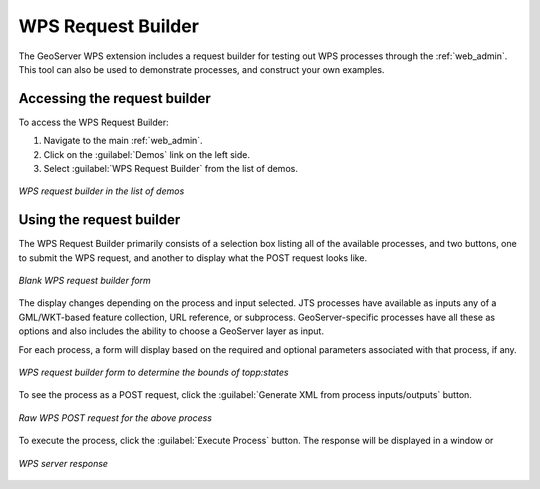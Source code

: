 .. _wps_request_builder:WPS Request Builder===================The GeoServer WPS extension includes a request builder for testing out WPS processes through the :ref:`web_admin`. This tool can also be used to demonstrate processes, and construct your own examples.Accessing the request builder---------------------------------To access the WPS Request Builder:#. Navigate to the main :ref:`web_admin`.#. Click on the :guilabel:`Demos` link on the left side.#. Select :guilabel:`WPS Request Builder` from the list of demos... figure:: images/demospage.png   :align: center   *WPS request builder in the list of demos*Using the request builder-------------------------The WPS Request Builder primarily consists of a selection box listing all of the available processes, and two buttons, one to submit the WPS request, and another to display what the POST request looks like... figure:: images/requestbuilderblank.png   :align: center   *Blank WPS request builder form*The display changes depending on the process and input selected.  JTS processes have available as inputs any of a GML/WKT-based feature collection, URL reference, or subprocess.  GeoServer-specific processes have all these as options and also includes the ability to choose a GeoServer layer as input.For each process, a form will display based on the required and optional parameters associated with that process, if any... figure:: images/requestbuildertoppstates.png   :align: center   *WPS request builder form to determine the bounds of topp:states*To see the process as a POST request, click the :guilabel:`Generate XML from process inputs/outputs` button... figure:: images/requestbuilderrequest.png   :align: center   *Raw WPS POST request for the above process*To execute the process, click the :guilabel:`Execute Process` button.  The response will be displayed in a window or.. figure:: images/requestbuilderresponse.png   :align: center   *WPS server response* 